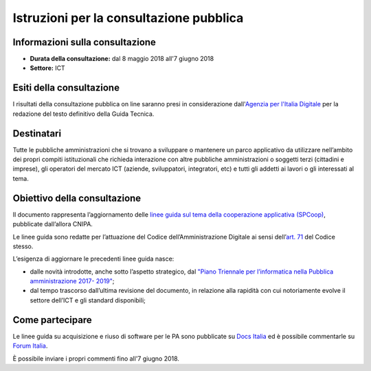 Istruzioni per la consultazione pubblica
########################################

Informazioni sulla consultazione
================================

-  **Durata della consultazione:** dal 8 maggio 2018 all'7 giugno 2018

-  **Settore:** ICT

Esiti della consultazione
=========================

I risultati della consultazione pubblica on line saranno presi in considerazione dall'\ `Agenzia per l'Italia Digitale <http://www.agid.gov.it/>`__ per la redazione del testo definitivo della Guida Tecnica.

Destinatari
===========

Tutte le pubbliche amministrazioni che si trovano a sviluppare o mantenere un parco applicativo da utilizzare nell’ambito dei propri compiti istituzionali che richieda interazione con altre pubbliche amministrazioni o soggetti terzi (cittadini e imprese), gli operatori del mercato ICT (aziende, sviluppatori, integratori, etc) e tutti gli addetti ai lavori o gli interessati al tema.

Obiettivo della consultazione
=============================

Il documento rappresenta l’aggiornamento delle `linee guida sul tema della cooperazione applicativa (SPCoop) <http://www.agid.gov.it/agenda-digitale/infrastrutture-architetture/sistema-pubblico-connettivita/cooperazione-applicativa>`_, pubblicate dall’allora CNIPA.

Le linee guida sono redatte per l’attuazione del Codice dell’Amministrazione Digitale ai sensi dell’`art. 71 <http://cad.readthedocs.io/it/v2017-12-13/_rst/capo7_art71.html>`_ del Codice stesso.

L’esigenza di aggiornare le precedenti linee guida nasce:

-  dalle novità introdotte, anche sotto l’aspetto strategico, dal `"Piano Triennale per l’informatica nella Pubblica amministrazione 2017- 2019" <http://pianotriennale-ict.readthedocs.io/it/latest/>`__;

-  dal tempo trascorso dall’ultima revisione del documento, in relazione alla rapidità con cui notoriamente evolve il settore dell’ICT e gli standard disponibili;

Come partecipare
================

Le linee guida su acquisizione e riuso di software per le PA sono pubblicate su `Docs Italia <http://lg-modellointeroperabilita.readthedocs.io>`_ ed è possibile commentarle su `Forum Italia <https://forum.italia.it/c/documenti-in-consultazione/linee-guida-modello-di-interoperabilita>`_.

È possibile inviare i propri commenti fino all'7 giugno 2018.
